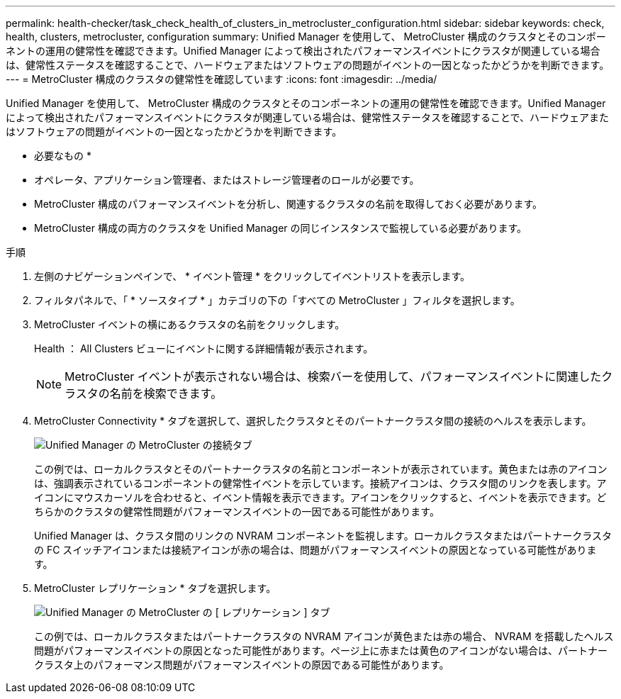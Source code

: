 ---
permalink: health-checker/task_check_health_of_clusters_in_metrocluster_configuration.html 
sidebar: sidebar 
keywords: check, health, clusters, metrocluster, configuration 
summary: Unified Manager を使用して、 MetroCluster 構成のクラスタとそのコンポーネントの運用の健常性を確認できます。Unified Manager によって検出されたパフォーマンスイベントにクラスタが関連している場合は、健常性ステータスを確認することで、ハードウェアまたはソフトウェアの問題がイベントの一因となったかどうかを判断できます。 
---
= MetroCluster 構成のクラスタの健常性を確認しています
:icons: font
:imagesdir: ../media/


[role="lead"]
Unified Manager を使用して、 MetroCluster 構成のクラスタとそのコンポーネントの運用の健常性を確認できます。Unified Manager によって検出されたパフォーマンスイベントにクラスタが関連している場合は、健常性ステータスを確認することで、ハードウェアまたはソフトウェアの問題がイベントの一因となったかどうかを判断できます。

* 必要なもの *

* オペレータ、アプリケーション管理者、またはストレージ管理者のロールが必要です。
* MetroCluster 構成のパフォーマンスイベントを分析し、関連するクラスタの名前を取得しておく必要があります。
* MetroCluster 構成の両方のクラスタを Unified Manager の同じインスタンスで監視している必要があります。


.手順
. 左側のナビゲーションペインで、 * イベント管理 * をクリックしてイベントリストを表示します。
. フィルタパネルで、「 * ソースタイプ * 」カテゴリの下の「すべての MetroCluster 」フィルタを選択します。
. MetroCluster イベントの横にあるクラスタの名前をクリックします。
+
Health ： All Clusters ビューにイベントに関する詳細情報が表示されます。

+
[NOTE]
====
MetroCluster イベントが表示されない場合は、検索バーを使用して、パフォーマンスイベントに関連したクラスタの名前を検索できます。

====
. MetroCluster Connectivity * タブを選択して、選択したクラスタとそのパートナークラスタ間の接続のヘルスを表示します。
+
image::../media/opm_um_mcc_connectivity_tab_png.gif[Unified Manager の MetroCluster の接続タブ]

+
この例では、ローカルクラスタとそのパートナークラスタの名前とコンポーネントが表示されています。黄色または赤のアイコンは、強調表示されているコンポーネントの健常性イベントを示しています。接続アイコンは、クラスタ間のリンクを表します。アイコンにマウスカーソルを合わせると、イベント情報を表示できます。アイコンをクリックすると、イベントを表示できます。どちらかのクラスタの健常性問題がパフォーマンスイベントの一因である可能性があります。

+
Unified Manager は、クラスタ間のリンクの NVRAM コンポーネントを監視します。ローカルクラスタまたはパートナークラスタの FC スイッチアイコンまたは接続アイコンが赤の場合は、問題がパフォーマンスイベントの原因となっている可能性があります。

. MetroCluster レプリケーション * タブを選択します。
+
image::../media/opm_um_mcc_replication_tab_png.gif[Unified Manager の MetroCluster の [ レプリケーション ] タブ]

+
この例では、ローカルクラスタまたはパートナークラスタの NVRAM アイコンが黄色または赤の場合、 NVRAM を搭載したヘルス問題がパフォーマンスイベントの原因となった可能性があります。ページ上に赤または黄色のアイコンがない場合は、パートナークラスタ上のパフォーマンス問題がパフォーマンスイベントの原因である可能性があります。


